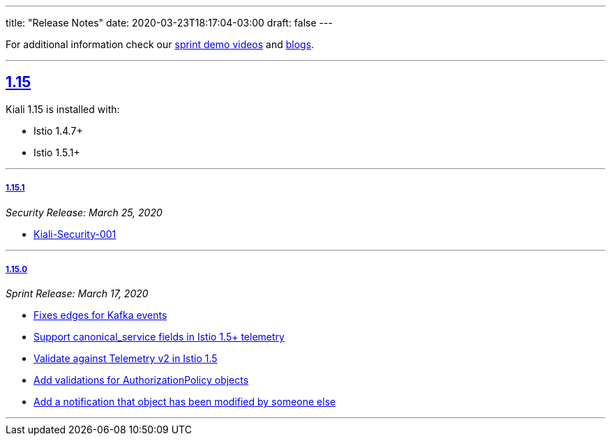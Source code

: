---
title: "Release Notes"
date: 2020-03-23T18:17:04-03:00
draft: false
---

:sectlinks:

For additional information check our https://www.youtube.com/channel/UCcm2NzDN_UCZKk2yYmOpc5w[sprint demo videos] and https://medium.com/kialiproject[blogs].

'''

== 1.15
Kiali 1.15 is installed with:

* Istio 1.4.7+
* Istio 1.5.1+

'''

===== 1.15.1
_Security Release: March 25, 2020_


* https://kiali.io/news/security-bulletins/kiali-security-001/[Kiali-Security-001]

'''

===== 1.15.0
_Sprint Release: March 17, 2020_


* https://github.com/kiali/kiali/issues/976[Fixes edges for Kafka events]
* https://github.com/kiali/kiali/issues/2276[Support canonical_service fields in Istio 1.5+ telemetry]
* https://github.com/kiali/kiali/issues/1894[Validate against Telemetry v2 in Istio 1.5]
* https://github.com/kiali/kiali/issues/2081[Add validations for AuthorizationPolicy objects]
* https://github.com/kiali/kiali/issues/1383[Add a notification that object has been modified by someone else]

'''

